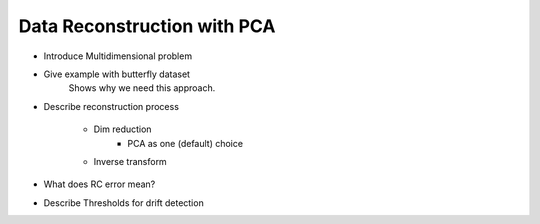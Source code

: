 ============================
Data Reconstruction with PCA
============================

- Introduce Multidimensional problem


- Give example with butterfly dataset
    Shows why we need this approach.


-  Describe reconstruction process

    - Dim reduction
        - PCA as one (default) choice
    - Inverse transform

- What does RC error mean?

- Describe Thresholds for drift detection
